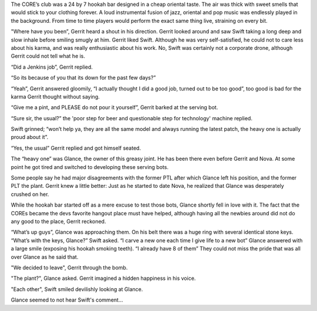 The CORE’s club was a 24 by 7 hookah bar designed in a cheap oriental taste. The
air was thick with sweet smells that would stick to your clothing forever. A
loud instrumental fusion of jazz, oriental and pop music was endlessly played in
the background. From time to time players would perform the exact same thing
live, straining on every bit.

"Where have you been”, Gerrit heard a shout in his direction. Gerrit looked
around and saw Swift taking a long deep and slow inhale before smiling smugly at
him. Gerrit liked Swift. Although he was very self-satisfied, he could not to
care less about his karma, and was really enthusiastic about his work. No,
Swift was certainly not a corporate drone, although Gerrit could not tell what
he is.

“Did a Jenkins job”, Gerrit replied.

“So its because of you that its down for the past few days?”

“Yeah”, Gerrit answered gloomily, “I actually thought I did a good job, turned
out to be too good”, too good is bad for the karma Gerrit thought without
saying.

“Give me a pint, and PLEASE do not pour it yourself”, Gerrit barked at the
serving bot.

“Sure sir, the usual?” the 'poor step for beer and questionable step for
technology' machine replied.

Swift grinned; “won’t help ya, they are all the same model and always running
the latest patch, the heavy one is actually proud about it”.

“Yes, the usual” Gerrit replied and got himself seated.

The “heavy one” was Glance, the owner of this greasy joint. He has been there
even before Gerrit and Nova. At some point he got tired and switched to
developing these serving bots.

Some people say he had major disagreements with the former PTL after which
Glance left his position, and the former PLT the plant. Gerrit knew a little
better: Just as he started to date Nova, he realized that Glance was desperately
crushed on her.

While the hookah bar started off as a mere excuse to test those bots, Glance
shortly fell in love with it. The fact that the COREs became the devs favorite
hangout place must have helped, although having all the newbies around did not
do any good to the place, Gerrit reckoned.

“What’s up guys”, Glance was approaching them. On his belt there was a huge ring with several identical stone keys.
“What’s with the keys, Glance?” Swift asked.
“I carve a new one each time I give life to a new bot” Glance answered with a large smile (exposing his hookah smoking teeth). “I already have 8 of them”
They could not miss the pride that was all over Glance as he said that.

"We decided to leave", Gerrit through the bomb.

"The plant?", Glance asked. Gerrit imagined a hidden happiness in his voice.

"Each other", Swift smiled devilishly looking at Glance.

Glance seemed to not hear Swift's comment...  
